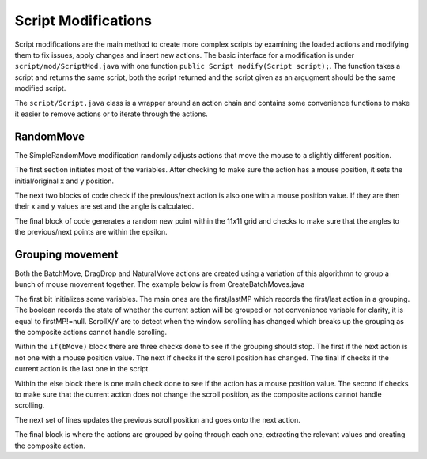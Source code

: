 ..
  Normally, there are no heading levels assigned to certain characters as the structure is
  determined from the succession of headings. However, this convention is used in Python’s
  Style Guide for documenting which you may follow:

  # with overline, for parts
  * for chapters
  = for sections
  - for subsections
  ^ for subsubsections
  " for paragraphs


####################
Script Modifications
####################

Script modifications are the main method to create more complex scripts by examining the loaded actions and modifying them to fix issues, apply changes and insert new actions. The basic interface for a modification is under ``script/mod/ScriptMod.java`` with one function ``public Script modify(Script script);``. The function takes a script and returns the same script, both the script returned and the script given as an argugment should be the same modified script.

The ``script/Script.java`` class is a wrapper around an action chain and contains some convenience  functions to make it easier to remove actions or to iterate through the actions. 

RandomMove
----------

The SimpleRandomMove modification randomly adjusts actions that move the mouse to a slightly different position. 

.. code-block:: java
    :lineno-start: 15

    if(a instanceof MousePositionAction) {
        MousePositionAction mv = (MousePositionAction)a;
        Random r = new Random();
        int xInit = mv.getX();
        int yInit = mv.getY();
        int i = 0;
        double epsilon = Math.PI/6;//15 deg angle in both directions

The first section initiates most of the variables. After checking to make sure the action has a mouse position, it sets the initial/original x and y position.

.. code-block:: java
    :lineno-start: 22

    //initial angle calculations, x,y are positions, t is theta, the angle
    //Stuff to calculate angle from previous position
    boolean prev = false;
    int xPrev = 0, yPrev = 0;
    double tPrev = 0;
    if(mv.getPreviousAction() instanceof MousePositionAction) {
        MousePositionAction preva = (MousePositionAction)mv.getPreviousAction();
        prev = true;
        xPrev = preva.getX();
        yPrev = preva.getY();
        tPrev = Math.atan2(yInit-yPrev, xInit-xPrev);
        if(xPrev==xInit&&yPrev==yInit) {
            //avoid adjusting points where there are two identical ones in a row
            ///to avoid odd jumping around
            return;
        }
    }
    //stuff to calculate angle from next position
    boolean next = false;
    int xNext = 0, yNext = 0;
    double tNext = 0;
    if(mv.getNextAction() instanceof MousePositionAction) {
        MousePositionAction nexta = (MousePositionAction)mv.getNextAction();
        next = true;
        xNext = nexta.getX();
        yNext = nexta.getY();
        tNext = Math.atan2(yNext-yInit, xNext-xInit);
        if(xNext==xInit&&yNext==yInit) {
            //avoid adjusting points where there are two identical ones in a row
            ///to avoid odd jumping around
            return;
        }
    }

The next two blocks of code check if the previous/next action is also one with a mouse position value. If they are then their x and y values are set and the angle is calculated. 

.. code-block::
    :lineno-start: 55

    while(true) {
        if(i>100) {
            mv.setX(xInit);
            mv.setY(yInit);
            break;
        }
        else {
            i++;
        }
        mv.setX(mv.getX()-5+r.nextInt(11));
        mv.setY(mv.getY()-5+r.nextInt(11));
        if(prev) {
            double trPrev = Math.atan2(mv.getY()-yPrev, mv.getX()-xPrev);
            double deltaPrev = Math.min(Math.abs(trPrev-tPrev), Math.abs(tPrev-trPrev));
            if(deltaPrev>epsilon) {
                continue;
            }
        }
        if(next) {
            double trNext = Math.atan2(yNext-mv.getY(), xNext-mv.getX());
            double deltaNext = Math.min(Math.abs(trNext-tNext), Math.abs(tNext-trNext));
            if(deltaNext>epsilon) {
                continue;
            }
        }
        break;
    }

The final block of code generates a random new point within the 11x11 grid and checks to make sure that the angles to the previous/next points are within the epsilon. 


Grouping movement
-----------------

Both the BatchMove, DragDrop and NaturalMove actions are created using a variation of this algorithmn to group a bunch of mouse movement together. The example below is from CreateBatchMoves.java

.. code-block::
    :lineno-start: 15

    Action c = script.getFirstAction();
    MousePositionAction firstMP = null;
    MousePositionAction lastMP = null;
    //previous scrollX/Y values
    int scrollX = Integer.MIN_VALUE;
    int scrollY = Integer.MIN_VALUE;
    boolean bMove = false;

The first bit initializes some variables. The main ones are the first/lastMP which records the first/last action in a grouping. The boolean records the state of whether the current action will be grouped or not convenience variable for clarity, it is equal to firstMP!=null. ScrollX/Y are to detect when the window scrolling has changed which breaks up the grouping as the composite actions cannot handle scrolling. 


.. code-block::
    :lineno-start: 22

    while(c!=null) {
        //during batchMove
        if(bMove) {
            //this is not a mousePositionAction
            if(!(c instanceof MousePositionAction)) {
                //mark last action as previous
                lastMP = (MousePositionAction)c.getPreviousAction();
            }
            //this action changes the scroll Position,
            else if(c instanceof ScrollPositionAction) {
                ScrollPositionAction spa = (ScrollPositionAction)c;
                if(spa.getScrollX()!=scrollX||spa.getScrollY()!=scrollY) {
                    //mark last action as previous
                    lastMP = (MousePositionAction)c.getPreviousAction();
                }
            }
            //end of chain
            if(c.getNextAction()==null&&lastMP==null){
                lastMP = (MousePositionAction)c;
            }
            
        }
        else {
            if(c instanceof MousePositionAction) {
                //check if action changes scroll position
                if(c instanceof ScrollPositionAction) {
                    ScrollPositionAction spa = (ScrollPositionAction)c;
                    if(spa.getScrollX()==scrollX&&spa.getScrollY()==scrollY) {
                        firstMP = (MousePositionAction)c;
                        bMove = true;
                    }
                }
                //normal move action
                else {
                    firstMP = (MousePositionAction)c;
                    bMove = true;
                }
            }
        }

Within the ``if(bMove)`` block there are three checks done to see if the grouping should stop. The first if the next action is not one with a mouse position value. The next if checks if the scroll position has changed. The final if checks if the current action is the last one in the script.

Within the else block there is one main check done to see if the action has a mouse position value. The second if checks to make sure that the current action does not change the scroll position, as the composite actions cannot handle scrolling.


.. code-block::
    :lineno-start: 61

    //update scrollX/Y values
    if(c instanceof ScrollPositionAction) {
        ScrollPositionAction spa = (ScrollPositionAction)c;
        scrollX = spa.getScrollX();
        scrollY = spa.getScrollY();
    }
    c = c.getNextAction();

The next set of lines updates the previous scroll position and goes onto the next action. 

.. code-block::
    :lineno-start: 68

    if(firstMP!=null&&lastMP!=null&&bMove) {
        //make sure it's more than one action
        if(firstMP!=lastMP) {
            StringBuffer buf = new StringBuffer();
            buf.append("batchMove");
            //start with first movement action
            Action d = firstMP;
            while(true) {
                MousePositionAction mpa = (MousePositionAction)d;
                long duration = 1;
                if(d!=firstMP) {
                    duration = mpa.getDurationFromPrev(); 
                }
                buf.append(" "+mpa.getX()+" "+mpa.getY()+" "+duration);
                //ensure that the last one is also recorded
                if(d==lastMP) {
                    break;
                }
                d = d.getNextAction();
            }
            BatchMouseMove bm = new BatchMouseMove(buf.toString());
            bm.setTickVal(firstMP.getTick().getValue());
            firstMP.insertPreviousAction(bm);
            if(!script.removeRange(firstMP, lastMP)) {
                System.out.println("CreateClickAndDrag:error removing range");
            }
        }
        //reset
        firstMP = null;
        lastMP = null;
        bMove = false;
    }

The final block is where the actions are grouped by going through each one, extracting the relevant values and creating the composite action. 